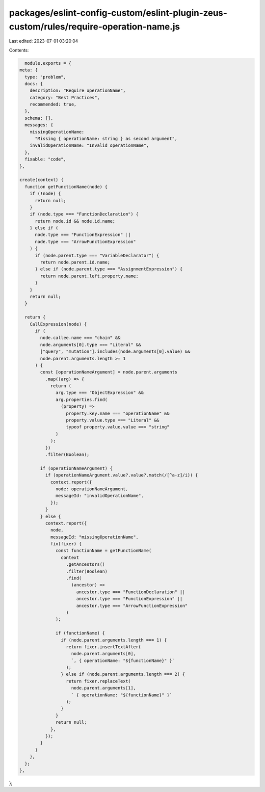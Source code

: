 packages/eslint-config-custom/eslint-plugin-zeus-custom/rules/require-operation-name.js
=======================================================================================

Last edited: 2023-07-01 03:20:04

Contents:

.. code-block:: js

    module.exports = {
  meta: {
    type: "problem",
    docs: {
      description: "Require operationName",
      category: "Best Practices",
      recommended: true,
    },
    schema: [],
    messages: {
      missingOperationName:
        "Missing { operationName: string } as second argument",
      invalidOperationName: "Invalid operationName",
    },
    fixable: "code",
  },

  create(context) {
    function getFunctionName(node) {
      if (!node) {
        return null;
      }
      if (node.type === "FunctionDeclaration") {
        return node.id && node.id.name;
      } else if (
        node.type === "FunctionExpression" ||
        node.type === "ArrowFunctionExpression"
      ) {
        if (node.parent.type === "VariableDeclarator") {
          return node.parent.id.name;
        } else if (node.parent.type === "AssignmentExpression") {
          return node.parent.left.property.name;
        }
      }
      return null;
    }

    return {
      CallExpression(node) {
        if (
          node.callee.name === "chain" &&
          node.arguments[0].type === "Literal" &&
          ["query", "mutation"].includes(node.arguments[0].value) &&
          node.parent.arguments.length >= 1
        ) {
          const [operationNameArgument] = node.parent.arguments
            .map((arg) => {
              return (
                arg.type === "ObjectExpression" &&
                arg.properties.find(
                  (property) =>
                    property.key.name === "operationName" &&
                    property.value.type === "Literal" &&
                    typeof property.value.value === "string"
                )
              );
            })
            .filter(Boolean);

          if (operationNameArgument) {
            if (operationNameArgument.value?.value?.match(/[^a-z]/i)) {
              context.report({
                node: operationNameArgument,
                messageId: "invalidOperationName",
              });
            }
          } else {
            context.report({
              node,
              messageId: "missingOperationName",
              fix(fixer) {
                const functionName = getFunctionName(
                  context
                    .getAncestors()
                    .filter(Boolean)
                    .find(
                      (ancestor) =>
                        ancestor.type === "FunctionDeclaration" ||
                        ancestor.type === "FunctionExpression" ||
                        ancestor.type === "ArrowFunctionExpression"
                    )
                );

                if (functionName) {
                  if (node.parent.arguments.length === 1) {
                    return fixer.insertTextAfter(
                      node.parent.arguments[0],
                      `, { operationName: "${functionName}" }`
                    );
                  } else if (node.parent.arguments.length === 2) {
                    return fixer.replaceText(
                      node.parent.arguments[1],
                      ` { operationName: "${functionName}" }`
                    );
                  }
                }
                return null;
              },
            });
          }
        }
      },
    };
  },
};


